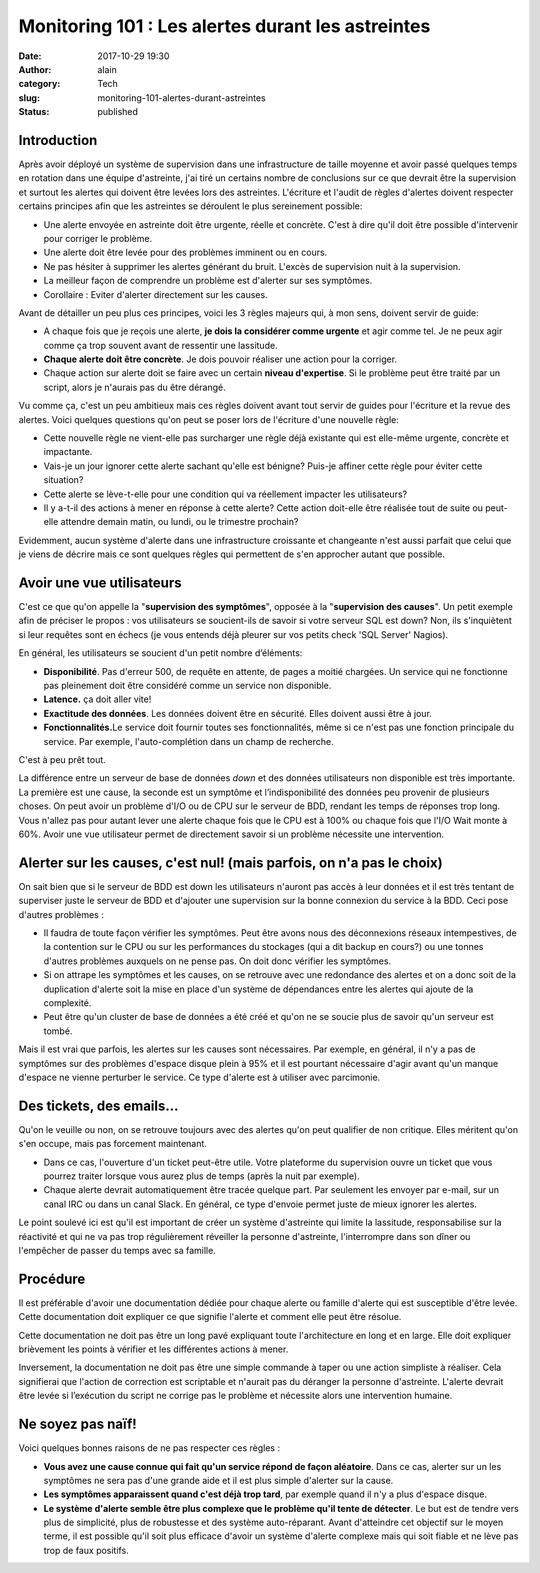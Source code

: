 Monitoring 101 : Les alertes durant les astreintes
##################################################
:date: 2017-10-29 19:30
:author: alain
:category: Tech
:slug: monitoring-101-alertes-durant-astreintes
:status: published

Introduction
============

Après avoir déployé un système de supervision dans une infrastructure de
taille moyenne et avoir passé quelques temps en rotation dans une équipe
d'astreinte, j'ai tiré un certains nombre de conclusions sur ce que
devrait être la supervision et surtout les alertes qui doivent être
levées lors des astreintes. L'écriture et l'audit de règles d'alertes
doivent respecter certains principes afin que les astreintes se
déroulent le plus sereinement possible:

-  Une alerte envoyée en astreinte doit être urgente, réelle et
   concrète. C'est à dire qu'il doit être possible d'intervenir pour
   corriger le problème.
-  Une alerte doit être levée pour des problèmes imminent ou en cours.
-  Ne pas hésiter à supprimer les alertes générant du bruit. L'excès de
   supervision nuit à la supervision.
-  La meilleur façon de comprendre un problème est d'alerter sur ses
   symptômes.
-  Corollaire : Eviter d'alerter directement sur les causes.

Avant de détailler un peu plus ces principes, voici les 3 règles majeurs
qui, à mon sens, doivent servir de guide:

-  A chaque fois que je reçois une alerte, **je dois la considérer comme
   urgente** et agir comme tel. Je ne peux agir comme ça trop souvent
   avant de ressentir une lassitude.
-  **Chaque alerte doit être concrète**. Je dois pouvoir réaliser une
   action pour la corriger.
-  Chaque action sur alerte doit se faire avec un certain **niveau
   d'expertise**. Si le problème peut être traité par un script, alors
   je n'aurais pas du être dérangé.

Vu comme ça, c'est un peu ambitieux mais ces règles doivent avant tout
servir de guides pour l'écriture et la revue des alertes. Voici quelques
questions qu'on peut se poser lors de l'écriture d'une nouvelle règle:

-  Cette nouvelle règle ne vient-elle pas surcharger une règle déjà
   existante qui est elle-même urgente, concrète et impactante.
-  Vais-je un jour ignorer cette alerte sachant qu'elle est bénigne?
   Puis-je affiner cette règle pour éviter cette situation?
-  Cette alerte se lève-t-elle pour une condition qui va réellement
   impacter les utilisateurs?
-  Il y a-t-il des actions à mener en réponse à cette alerte? Cette
   action doit-elle être réalisée tout de suite ou peut-elle attendre
   demain matin, ou lundi, ou le trimestre prochain?

Evidemment, aucun système d'alerte dans une infrastructure croissante et
changeante n'est aussi parfait que celui que je viens de décrire mais ce
sont quelques règles qui permettent de s'en approcher autant que
possible.

Avoir une vue utilisateurs
==========================

C'est ce que qu'on appelle la "**supervision des symptômes**\ ", opposée
à la "**supervision des causes**\ ". Un petit exemple afin de préciser
le propos : vos utilisateurs se soucient-ils de savoir si votre serveur
SQL est down? Non, ils s'inquiètent si leur requêtes sont en échecs (je
vous entends déjà pleurer sur vos petits check 'SQL Server' Nagios).

En général, les utilisateurs se soucient d'un petit nombre d’éléments:

-  **Disponibilité**. Pas d'erreur 500, de requête en attente, de pages
   a moitié chargées. Un service qui ne fonctionne pas pleinement doit
   être considéré comme un service non disponible.
-  **Latence.** ça doit aller vite!
-  **Exactitude des données**. Les données doivent être en sécurité.
   Elles doivent aussi être à jour.
-  **Fonctionnalités.**\ Le service doit fournir toutes ses
   fonctionnalités, même si ce n'est pas une fonction principale du
   service. Par exemple, l'auto-complétion dans un champ de recherche.

C'est à peu prêt tout.

La différence entre un serveur de base de données *down* et des données
utilisateurs non disponible est très importante. La première est une
cause, la seconde est un symptôme et l’indisponibilité des données peu
provenir de plusieurs choses. On peut avoir un problème d'I/O ou de CPU
sur le serveur de BDD, rendant les temps de réponses trop long. Vous
n'allez pas pour autant lever une alerte chaque fois que le CPU est à
100% ou chaque fois que l'I/O Wait monte à 60%. Avoir une vue
utilisateur permet de directement savoir si un problème nécessite une
intervention.

Alerter sur les causes, c'est nul! (mais parfois, on n'a pas le choix)
======================================================================

On sait bien que si le serveur de BDD est down les utilisateurs n'auront
pas accès à leur données et il est très tentant de superviser juste le
serveur de BDD et d'ajouter une supervision sur la bonne connexion du
service à la BDD. Ceci pose d'autres problèmes :

-  Il faudra de toute façon vérifier les symptômes. Peut être avons nous
   des déconnexions réseaux intempestives, de la contention sur le CPU
   ou sur les performances du stockages (qui a dit backup en cours?) ou
   une tonnes d'autres problèmes auxquels on ne pense pas. On doit donc
   vérifier les symptômes.
-  Si on attrape les symptômes et les causes, on se retrouve avec une
   redondance des alertes et on a donc soit de la duplication d'alerte
   soit la mise en place d'un système de dépendances entre les alertes
   qui ajoute de la complexité.
-  Peut être qu'un cluster de base de données a été créé et qu'on ne se
   soucie plus de savoir qu'un serveur est tombé.

Mais il est vrai que parfois, les alertes sur les causes sont
nécessaires. Par exemple, en général, il n'y a pas de symptômes sur des
problèmes d'espace disque plein à 95% et il est pourtant nécessaire
d'agir avant qu'un manque d'espace ne vienne perturber le service. Ce
type d'alerte est à utiliser avec parcimonie.

Des tickets, des emails...
==========================

Qu'on le veuille ou non, on se retrouve toujours avec des alertes qu'on
peut qualifier de non critique. Elles méritent qu'on s'en occupe, mais
pas forcement maintenant. 

-  Dans ce cas, l'ouverture d'un ticket peut-être utile. Votre
   plateforme du supervision ouvre un ticket que vous pourrez traiter
   lorsque vous aurez plus de temps (après la nuit par exemple).
-  Chaque alerte devrait automatiquement être tracée quelque part. Par
   seulement les envoyer par e-mail, sur un canal IRC ou dans un canal
   Slack. En général, ce type d'envoie permet juste de mieux ignorer les
   alertes.

Le point soulevé ici est qu'il est important de créer un système
d'astreinte qui limite la lassitude, responsabilise sur la réactivité et
qui ne va pas trop régulièrement réveiller la personne d'astreinte,
l'interrompre dans son dîner ou l'empêcher de passer du temps avec sa
famille.

Procédure
=========

Il est préférable d'avoir une documentation dédiée pour chaque alerte ou
famille d'alerte qui est susceptible d'être levée. Cette documentation
doit expliquer ce que signifie l'alerte et comment elle peut être
résolue.

Cette documentation ne doit pas être un long pavé expliquant toute
l'architecture en long et en large. Elle doit expliquer brièvement les
points à vérifier et les différentes actions à mener.

Inversement, la documentation ne doit pas être une simple commande à
taper ou une action simpliste à réaliser. Cela signifierai que l'action
de correction est scriptable et n'aurait pas du déranger la personne
d'astreinte. L'alerte devrait être levée si l’exécution du script ne
corrige pas le problème et nécessite alors une intervention humaine.

 

Ne soyez pas naïf!
==================

Voici quelques bonnes raisons de ne pas respecter ces règles : 

-  **Vous avez une cause connue qui fait qu'un service répond de façon
   aléatoire**. Dans ce cas, alerter sur un les symptômes ne sera pas
   d'une grande aide et il est plus simple d'alerter sur la cause.
-  **Les symptômes apparaissent quand c'est déjà trop tard**, par
   exemple quand il n'y a plus d'espace disque.
-  **Le système d'alerte semble être plus complexe que le problème qu'il
   tente de détecter**. Le but est de tendre vers plus de simplicité,
   plus de robustesse et des système auto-réparant. Avant d'atteindre
   cet objectif sur le moyen terme, il est possible qu'il soit plus
   efficace d'avoir un système d'alerte complexe mais qui soit fiable et
   ne lève pas trop de faux positifs.

